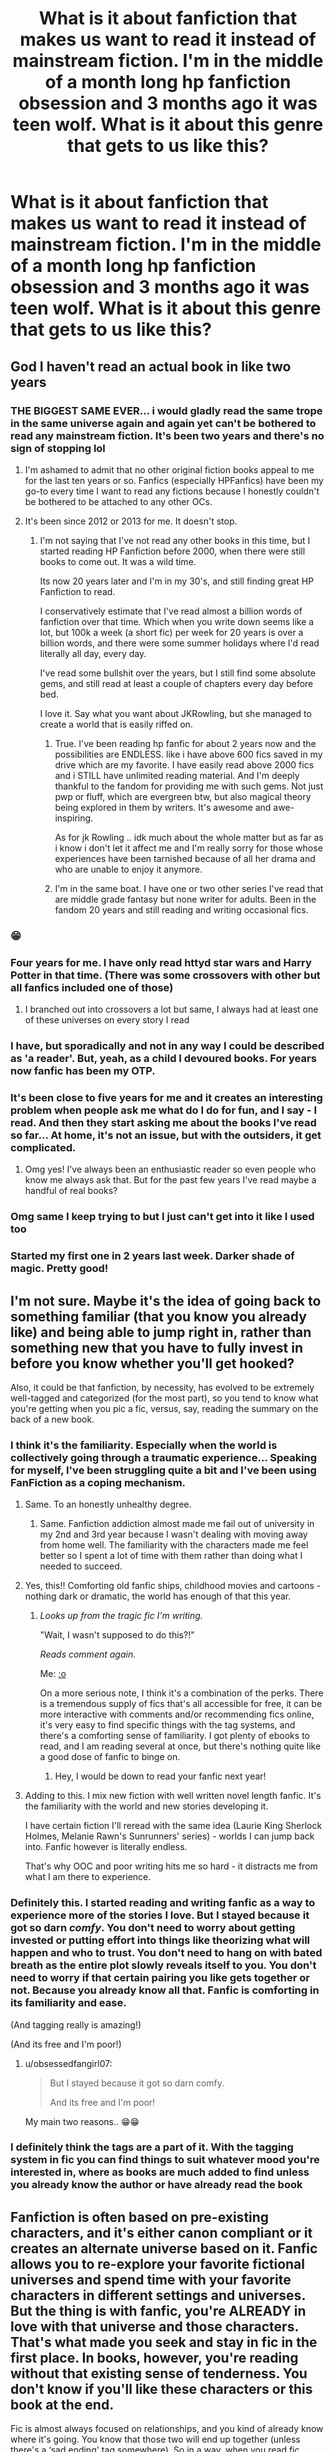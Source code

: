 #+TITLE: What is it about fanfiction that makes us want to read it instead of mainstream fiction. I'm in the middle of a month long hp fanfiction obsession and 3 months ago it was teen wolf. What is it about this genre that gets to us like this?

* What is it about fanfiction that makes us want to read it instead of mainstream fiction. I'm in the middle of a month long hp fanfiction obsession and 3 months ago it was teen wolf. What is it about this genre that gets to us like this?
:PROPERTIES:
:Author: isis1982
:Score: 372
:DateUnix: 1602535100.0
:DateShort: 2020-Oct-13
:FlairText: Discussion
:END:

** God I haven't read an actual book in like two years
:PROPERTIES:
:Author: FlabberghastedBanana
:Score: 294
:DateUnix: 1602542334.0
:DateShort: 2020-Oct-13
:END:

*** THE BIGGEST SAME EVER... i would gladly read the same trope in the same universe again and again yet can't be bothered to read any mainstream fiction. It's been two years and there's no sign of stopping lol
:PROPERTIES:
:Author: obsessedfangirl07
:Score: 119
:DateUnix: 1602559689.0
:DateShort: 2020-Oct-13
:END:

**** I'm ashamed to admit that no other original fiction books appeal to me for the last ten years or so. Fanfics (especially HPFanfics) have been my go-to every time I want to read any fictions because I honestly couldn't be bothered to be attached to any other OCs.
:PROPERTIES:
:Author: hoplssrmntic
:Score: 52
:DateUnix: 1602578292.0
:DateShort: 2020-Oct-13
:END:


**** It's been since 2012 or 2013 for me. It doesn't stop.
:PROPERTIES:
:Author: OilersRiders15
:Score: 14
:DateUnix: 1602582588.0
:DateShort: 2020-Oct-13
:END:

***** I'm not saying that I've not read any other books in this time, but I started reading HP Fanfiction before 2000, when there were still books to come out. It was a wild time.

Its now 20 years later and I'm in my 30's, and still finding great HP Fanfiction to read.

I conservatively estimate that I've read almost a billion words of fanfiction over that time. Which when you write down seems like a lot, but 100k a week (a short fic) per week for 20 years is over a billion words, and there were some summer holidays where I'd read literally all day, every day.

I've read some bullshit over the years, but I still find some absolute gems, and still read at least a couple of chapters every day before bed.

I love it. Say what you want about JKRowling, but she managed to create a world that is easily riffed on.
:PROPERTIES:
:Score: 36
:DateUnix: 1602590509.0
:DateShort: 2020-Oct-13
:END:

****** True. I've been reading hp fanfic for about 2 years now and the possibilities are ENDLESS. like i have above 600 fics saved in my drive which are my favorite. I have easily read above 2000 fics and i STILL have unlimited reading material. And I'm deeply thankful to the fandom for providing me with such gems. Not just pwp or fluff, which are evergreen btw, but also magical theory being explored in them by writers. It's awesome and awe-inspiring.

As for jk Rowling .. idk much about the whole matter but as far as i know i don't let it affect me and I'm really sorry for those whose experiences have been tarnished because of all her drama and who are unable to enjoy it anymore.
:PROPERTIES:
:Author: obsessedfangirl07
:Score: 7
:DateUnix: 1602603644.0
:DateShort: 2020-Oct-13
:END:


****** I'm in the same boat. I have one or two other series I've read that are middle grade fantasy but none writer for adults. Been in the fandom 20 years and still reading and writing occasional fics.
:PROPERTIES:
:Author: IamProudofthefish
:Score: 3
:DateUnix: 1602604154.0
:DateShort: 2020-Oct-13
:END:


*** 😁
:PROPERTIES:
:Author: isis1982
:Score: 17
:DateUnix: 1602553230.0
:DateShort: 2020-Oct-13
:END:


*** Four years for me. I have only read httyd star wars and Harry Potter in that time. (There was some crossovers with other but all fanfics included one of those)
:PROPERTIES:
:Author: keldlando
:Score: 10
:DateUnix: 1602575633.0
:DateShort: 2020-Oct-13
:END:

**** I branched out into crossovers a lot but same, I always had at least one of these universes on every story I read
:PROPERTIES:
:Author: Tomczakowski
:Score: 6
:DateUnix: 1602587876.0
:DateShort: 2020-Oct-13
:END:


*** I have, but sporadically and not in any way I could be described as 'a reader'. But, yeah, as a child I devoured books. For years now fanfic has been my OTP.
:PROPERTIES:
:Author: Luna-shovegood
:Score: 6
:DateUnix: 1602585910.0
:DateShort: 2020-Oct-13
:END:


*** It's been close to five years for me and it creates an interesting problem when people ask me what do I do for fun, and I say - I read. And then they start asking me about the books I've read so far... At home, it's not an issue, but with the outsiders, it get complicated.
:PROPERTIES:
:Author: theAmazingEmperor
:Score: 7
:DateUnix: 1602614113.0
:DateShort: 2020-Oct-13
:END:

**** Omg yes! I've always been an enthusiastic reader so even people who know me always ask that. But for the past few years I've read maybe a handful of real books?
:PROPERTIES:
:Author: AllThingsDark
:Score: 1
:DateUnix: 1602649124.0
:DateShort: 2020-Oct-14
:END:


*** Omg same I keep trying to but I just can't get into it like I used too
:PROPERTIES:
:Author: AveryAnimatez
:Score: 3
:DateUnix: 1602591152.0
:DateShort: 2020-Oct-13
:END:


*** Started my first one in 2 years last week. Darker shade of magic. Pretty good!
:PROPERTIES:
:Author: saywhatnow117
:Score: 3
:DateUnix: 1602613798.0
:DateShort: 2020-Oct-13
:END:


** I'm not sure. Maybe it's the idea of going back to something familiar (that you know you already like) and being able to jump right in, rather than something new that you have to fully invest in before you know whether you'll get hooked?

Also, it could be that fanfiction, by necessity, has evolved to be extremely well-tagged and categorized (for the most part), so you tend to know what you're getting when you pic a fic, versus, say, reading the summary on the back of a new book.
:PROPERTIES:
:Author: magicspacehole
:Score: 254
:DateUnix: 1602536166.0
:DateShort: 2020-Oct-13
:END:

*** I think it's the familiarity. Especially when the world is collectively going through a traumatic experience... Speaking for myself, I've been struggling quite a bit and I've been using FanFiction as a coping mechanism.
:PROPERTIES:
:Author: Vulcan_Raven_Claw
:Score: 135
:DateUnix: 1602552276.0
:DateShort: 2020-Oct-13
:END:

**** Same. To an honestly unhealthy degree.
:PROPERTIES:
:Author: hopperella
:Score: 44
:DateUnix: 1602559920.0
:DateShort: 2020-Oct-13
:END:

***** Same. Fanfiction addiction almost made me fail out of university in my 2nd and 3rd year because I wasn't dealing with moving away from home well. The familiarity with the characters made me feel better so I spent a lot of time with them rather than doing what I needed to succeed.
:PROPERTIES:
:Author: OilersRiders15
:Score: 24
:DateUnix: 1602582536.0
:DateShort: 2020-Oct-13
:END:


**** Yes, this!! Comforting old fanfic ships, childhood movies and cartoons - nothing dark or dramatic, the world has enough of that this year.
:PROPERTIES:
:Author: writeronthemoon
:Score: 27
:DateUnix: 1602560991.0
:DateShort: 2020-Oct-13
:END:

***** /Looks up from the tragic fic I'm writing./

"Wait, I wasn't supposed to do this?!"

/Reads comment again./

Me: [[https://media.tenor.com/images/355768ac7cb43a305e2d5876896e1a03/tenor.gif][:o]]

On a more serious note, I think it's a combination of the perks. There is a tremendous supply of fics that's all accessible for free, it can be more interactive with comments and/or recommending fics online, it's very easy to find specific things with the tag systems, and there's a comforting sense of familiarity. I got plenty of ebooks to read, and I am reading several at once, but there's nothing quite like a good dose of fanfic to binge on.
:PROPERTIES:
:Author: The_Lady_Eternal
:Score: 22
:DateUnix: 1602573900.0
:DateShort: 2020-Oct-13
:END:

****** Hey, I would be down to read your fanfic next year!
:PROPERTIES:
:Author: writeronthemoon
:Score: 6
:DateUnix: 1602587950.0
:DateShort: 2020-Oct-13
:END:


**** Adding to this. I mix new fiction with well written novel length fanfic. It's the familiarity with the world and new stories developing it.

I have certain fiction I'll reread with the same idea (Laurie King Sherlock Holmes, Melanie Rawn's Sunrunners' series) - worlds I can jump back into. Fanfic however is literally endless.

That's why OOC and poor writing hits me so hard - it distracts me from what I am there to experience.
:PROPERTIES:
:Author: joncephine
:Score: 5
:DateUnix: 1602600936.0
:DateShort: 2020-Oct-13
:END:


*** Definitely this. I started reading and writing fanfic as a way to experience more of the stories I love. But I stayed because it got so darn /comfy/. You don't need to worry about getting invested or putting effort into things like theorizing what will happen and who to trust. You don't need to hang on with bated breath as the entire plot slowly reveals itself to you. You don't need to worry if that certain pairing you like gets together or not. Because you already know all that. Fanfic is comforting in its familiarity and ease.

(And tagging really is amazing!)

(And its free and I'm poor!)
:PROPERTIES:
:Author: Katelyn_R_Us
:Score: 69
:DateUnix: 1602559078.0
:DateShort: 2020-Oct-13
:END:

**** u/obsessedfangirl07:
#+begin_quote
  But I stayed because it got so darn comfy.

  And its free and I'm poor!
#+end_quote

My main two reasons.. 😁😁
:PROPERTIES:
:Author: obsessedfangirl07
:Score: 23
:DateUnix: 1602559870.0
:DateShort: 2020-Oct-13
:END:


*** I definitely think the tags are a part of it. With the tagging system in fic you can find things to suit whatever mood you're interested in, where as books are much added to find unless you already know the author or have already read the book
:PROPERTIES:
:Author: karigan_g
:Score: 8
:DateUnix: 1602579649.0
:DateShort: 2020-Oct-13
:END:


** Fanfiction is often based on pre-existing characters, and it's either canon compliant or it creates an alternate universe based on it. Fanfic allows you to re-explore your favorite fictional universes and spend time with your favorite characters in different settings and universes. But the thing is with fanfic, you're ALREADY in love with that universe and those characters. That's what made you seek and stay in fic in the first place. In books, however, you're reading without that existing sense of tenderness. You don't know if you'll like these characters or this book at the end.

Fic is almost always focused on relationships, and you kind of already know where it's going. You know that those two will end up together (unless there's a ‘sad ending' tag somewhere). So in a way, when you read fic, you're not as clueless as when you read a fiction book with original characters. There isn't that learning curve, that wonderful frustrating phase in which you try visualizing the characters and building an image of them in your head. Because you already know what they look like or you already have a clear picture.
:PROPERTIES:
:Author: OatmealAntstronaut
:Score: 67
:DateUnix: 1602551572.0
:DateShort: 2020-Oct-13
:END:

*** This is how I'd explain it if I was smarter. Have an upvote, kind Stranger!
:PROPERTIES:
:Author: hoplssrmntic
:Score: 5
:DateUnix: 1602578513.0
:DateShort: 2020-Oct-13
:END:


** I'd wager a large portion of it also had to do with accessibility, ease of browsing, and low initial investment. It's really easy to read fanfiction wherever I want and without the guilt of a pirated book, I read translations of asian web novels on novel updates for the same reason.

I read very quickly so going to the library every time I want a new book is annoying and my local library's ebook selection is pretty lame. It's also annoying to have to spend a lot of time finding something interesting, with fanfiction I can pretty easily tell (especially with tagging and such). Again I appreciate this on novel updates too.

I also feel a lot more okay about quitting in the middle of a fanfiction than a published novel. If I get bored, I'll just bookmark my page and try something that better suits my mood. With a published book I tend to feel like I have to finish it.
:PROPERTIES:
:Author: cloud_empress
:Score: 36
:DateUnix: 1602551969.0
:DateShort: 2020-Oct-13
:END:

*** I'm probably going to sound amoral but... do people really feel guilty for pirating? The only times I go to the library is when the books I need for my studies are so old and obscure that it's not possible to find them on the internet and I only buy books in a bookstore when I know I (will) like them, usually the ones I've already read, classics or from the authors I know and trust.
:PROPERTIES:
:Author: EusebiaRei
:Score: 8
:DateUnix: 1602584887.0
:DateShort: 2020-Oct-13
:END:

**** I think it depends for me on a couple things. If it's a very popular or older book then I probably won't feel bad, but a more unknown author I'd want to support.

The way I typically justify it in my mind is "would I buy this if I couldn't find it online?" Before I got into fanfiction I mainly read paperback romance novels, I can find them for 50 cents at a library sale.

Meanwhile, my brother buys every english translated copy of the Overlord light novels even though he prefers the fan translation just so that he can support the author.
:PROPERTIES:
:Author: cloud_empress
:Score: 5
:DateUnix: 1602591375.0
:DateShort: 2020-Oct-13
:END:


*** u/Catalist-Armageddon:
#+begin_quote
  I read very quickly so going to the library every time I want a new book is annoying
#+end_quote

This is literally me. I used to go to the library and bring back 12 books (the maximum on one card) or maybe 24 if I could convince my mother to let me use my sister's card (which is basically also my card because my sister doesn't read unless forced) but I get very achy joints, particularly my knees ( I'm 14, I was 10 the first time I got this pain, it's ridiculous) but it means that it's too difficult for me to walk to the library (30-40 min walk) and then walk back with even half the amount of books. So fanfiction is my go-to because I've read all the books I own. If I do make a trip to the library, it's usually to research and take notes so I just grab my usual desk and make a day of it, ask the librarian to put the book(s) aside if I know I'm returning the next day and do it that way.
:PROPERTIES:
:Author: Catalist-Armageddon
:Score: 1
:DateUnix: 1602608182.0
:DateShort: 2020-Oct-13
:END:


** wish fulfillment and predictability.

children like the same show or movie over and over because the unfamiliar is strange and sometimes confusing. everything is confusing at that age so having a few runs at it until it's familiar and therefore enjoyable. while largely exhibited in children it can become a coping mechanism in adults.

a major aspect is wish fulfillment. not just in the wank type of things but because you are familiar with how a character acts many stories are placing familiar characters in new settings. having a firm grasp of their background and personality allows you to predict and path a story along with a character meaning you can more quickly get invested in plot lines.

it's kind of like the familiarity of certain video games playing it again does largely nothing for the story the twists and turns having been unraveled but you the player get immersed into in a way you weren't before. the confusion of map layouts, quest markers or objectives turned smooth and precise. playing heroic on halo after finishing it on legendary turns an experience that should still be difficult into one of smooth and effortless forward momentum.
:PROPERTIES:
:Author: ArkonWarlock
:Score: 19
:DateUnix: 1602556475.0
:DateShort: 2020-Oct-13
:END:


** We are already familiar with the world, lore and characters. This takes out a lot of the /work/ of picking up a new story. Sure, fanfiction changes things in canon but it is because we know cannon that we want to read fanfiction.

I also really like harry potter. I don't think I liked it as much before I started reading fanfiction. Reading fanfiction is being a part of a community and I think that's nice.
:PROPERTIES:
:Author: drama-life
:Score: 11
:DateUnix: 1602546238.0
:DateShort: 2020-Oct-13
:END:


** Yeah I appreciate not having to learn a new world each time. I still go back to real fantasy every so often and sometimes it works out (Brandon Sanderson) and sometimes it just doesn't (I read this absolutely horrible fantasy called truthwitch recently which read like an especially turdy fanfic).
:PROPERTIES:
:Author: SeaWeb5
:Score: 12
:DateUnix: 1602541862.0
:DateShort: 2020-Oct-13
:END:


** 2 years hp fanfiction obsession so far... it's not slowing down.... help...
:PROPERTIES:
:Author: hecata678
:Score: 12
:DateUnix: 1602545838.0
:DateShort: 2020-Oct-13
:END:

*** I've been HP fanfiction obsessed for about 20 years...it won't stop. There's time I jump to another fandom, but I always come back when something reminds me.
:PROPERTIES:
:Author: Sasusc
:Score: 13
:DateUnix: 1602551469.0
:DateShort: 2020-Oct-13
:END:

**** I'm doomed then.... well at least it's a fanfic abundant fandom... can't run out
:PROPERTIES:
:Author: hecata678
:Score: 7
:DateUnix: 1602552371.0
:DateShort: 2020-Oct-13
:END:

***** I know what you mean. I've been obsessed for about 15 -20 years too. I've read supernatural, teen wolf and buffy, but I always come back home to hp.
:PROPERTIES:
:Author: isis1982
:Score: 8
:DateUnix: 1602553195.0
:DateShort: 2020-Oct-13
:END:


** Personally, I think it's a combination of the comfort of reading something familiar and happiness it brings you and the fact that the parts you hate in the mainstream fiction are effectively tempered based on the trope you read.

You can find something that suits you perfectly and nothing feels better than that.
:PROPERTIES:
:Author: udm17
:Score: 10
:DateUnix: 1602559937.0
:DateShort: 2020-Oct-13
:END:


** I think that it's the combination of familiarity with the new (although it has been long since I last read a totally original idea in fanfiction and thought "wow, this is so cool"). It mostly works for stories that have a lot of aspects left to explore (for example in HP we learn enough about the Marauders' or Tom's or Snape's or Dumbledore's life to get the main picture but still in such small doses that it leaves us wanting more), yet is not overwhelming in terms of situations and characters (such as ASOIAF for e.g.).
:PROPERTIES:
:Author: I_love_DPs
:Score: 5
:DateUnix: 1602543848.0
:DateShort: 2020-Oct-13
:END:


** I'd say a fanfiction writer can write things a publisher can't. They have a publisher and an editor saying you can't do that need to change this part is too this or too that. So I guess really for me it's more about preferring independent writers and then large publishing house writers
:PROPERTIES:
:Author: MasterDragonIron
:Score: 9
:DateUnix: 1602558686.0
:DateShort: 2020-Oct-13
:END:


** Free real estate
:PROPERTIES:
:Author: nutakufan010
:Score: 6
:DateUnix: 1602560582.0
:DateShort: 2020-Oct-13
:END:


** its the niche trope you want to read, but over multiple stories. i imagine it has a lot to do with the reward systems in your brain, like, your brain makes happy chemicals happen (dopamine?), and you basically condition yourself to read fanfiction. which is why it's addicting.
:PROPERTIES:
:Author: deadbygoth
:Score: 7
:DateUnix: 1602561830.0
:DateShort: 2020-Oct-13
:END:


** It's wish fulfillment, a strong /need/ to see the different outcomes that gets us hooked on this shit.

The same cannot be said for /most/ mainstream fiction as they venture into unknown territory.
:PROPERTIES:
:Author: DarthInfinix
:Score: 7
:DateUnix: 1602563398.0
:DateShort: 2020-Oct-13
:END:


** Personally, I find fanfic no more 'instead of' than reading fantasy is instead of scifi. I like both genres. I like both original and fanfiction. I read a lot of both.
:PROPERTIES:
:Author: Asviloka
:Score: 6
:DateUnix: 1602559494.0
:DateShort: 2020-Oct-13
:END:


** For me, it's the almost 99% guarantee of a good time. I know I like the characters. I know I like how the two characters in the couple interact. I know I like the supporting cast of characters. And there's the fact that I can just jump into the action, no boring background exposition. And if it's not that great, then I'll just go on to the next one. Easy as pie.
:PROPERTIES:
:Author: FandomLover94
:Score: 5
:DateUnix: 1602565702.0
:DateShort: 2020-Oct-13
:END:


** It avoids the boring parts of explaining characters/motives/settings from scratch. Instead, it's all a variation of what we know.
:PROPERTIES:
:Author: 4wallsandawindow
:Score: 3
:DateUnix: 1602546182.0
:DateShort: 2020-Oct-13
:END:


** I guess it could be the option of being able to find the exact type of story you want with your favorite comfort characters. You don't have to worry about learning the lore or environment because you already know that. So now you can focus on a plot with supporting elements that suits you. I think another plus is being able to explore topics to the fullest extent without being censored or toned down. I personally used to read a ton of books in both highschool and middle school that were ya and set in fantasy worlds. But for the most part they always focused on the same tropes and never explored the tropes that interested me. Like darker themes or even what might happen after the world stops ending for the characters and they can just be ppl. So now I can choose a trope and find a million other stories just like it all for my favorite characters. I think fanfiction allows you to continue a story that you weren't ready to let go of quite yet.
:PROPERTIES:
:Author: chaoscharm
:Score: 4
:DateUnix: 1602558300.0
:DateShort: 2020-Oct-13
:END:


** Hell i started reading bleach fic and then went to harry potter twilight star wars dresden files dbz avengrs percy jackson supernatural justice league batman young justice and now im at My hero academia
:PROPERTIES:
:Author: GaDawg0286
:Score: 3
:DateUnix: 1602542383.0
:DateShort: 2020-Oct-13
:END:

*** Any good DF stuff?
:PROPERTIES:
:Author: TheBlueSully
:Score: 1
:DateUnix: 1602555347.0
:DateShort: 2020-Oct-13
:END:


** Its a familiar world and its all the the possibilities of where you can go that the original source material didn't take. Where Harry Potter only follows what happens to Harry, fanfiction can show you what happens to the other characters. Fanfiction can correct "errors" we find in the source material. Where HP is aimed towards children and teens, fanfiction can take our beloved characters and put them into adult situations and make them deal with familiar or unfamiliar events that children shouldn't hear about. Fanfiction is about the what ifs and exploring that world in a way the creator never thought of.
:PROPERTIES:
:Author: Sasusc
:Score: 3
:DateUnix: 1602551090.0
:DateShort: 2020-Oct-13
:END:


** I think its the fact that we know and love the world, we know and love the characters. And when you combine that with the refreshing feeling of a new story, you get the "perfect story"
:PROPERTIES:
:Author: Whookimo
:Score: 3
:DateUnix: 1602562213.0
:DateShort: 2020-Oct-13
:END:


** I can't even muster up the enthusiasm to read an actual fiction book. I'm stuck on fanfiction. I've been reading on ff. net since I was a teenager.

I can read nonfiction books no problem, but I can't read fiction.
:PROPERTIES:
:Author: zzzrecruit
:Score: 3
:DateUnix: 1602562874.0
:DateShort: 2020-Oct-13
:END:


** Not only does it typically have familiarity but also it allows readers to read their what ifs. I know what I think about but it's not as enjoyable for me as actually reading through something truly thought through.

Another reason is that we can read whatever we want and there's no consequences if we don't like it (as in having possibly wasted money) and we can read it as soon as we find it.
:PROPERTIES:
:Author: Garanar
:Score: 3
:DateUnix: 1602566244.0
:DateShort: 2020-Oct-13
:END:


** 15 years in HP, and although I've added other fandoms to my roster and have a bunch of favorite fics scattered all over the map, HP easily overshadows them all.

One thing that struck me when I started writing in HP after being a reader for a couple of years was how utterly self-indulgent you're allowed to be. You can whip the emotions to a ridiculous pitch and push them over into melodrama. You can wallow in your most extreme tropes. You can milk that heartbreak, go into lavish detail with that sex scene, basically have an orgy of cheap thrills. I don't mean this critically. I'm just aware that if I were writing pro fic, I would pull way, way back from the emotional scenery, exercise more control over structure and content, and not include scenes that are primarily there to satisfy my id.

So I think that's part of it. Fanfiction's self-indulgence is pure escapism. It can be raw and unembarrassed and utterly infatuated. It doesn't take work to read, and it often has that quality of writers writing shamelessly, point blank, for a community they know shares their obsession. The fact that so many of us get our tastes catered to creates a feedback loop of belonging and shared pleasure (and sometimes, of course, raging ship wars).

We're writing our fantasies through the medium of HP. It's very seductive and wonderfully familiar and larger than life.
:PROPERTIES:
:Author: beta_reader
:Score: 3
:DateUnix: 1602636046.0
:DateShort: 2020-Oct-14
:END:


** - It's Free.
- HP didn't age very well for me. When I read canon, all I see is the plotholes, inconsistencies, and all around weird stuff.
- JKR keeps adding and retconning ALL THE TIME.
- The "Harry Potter" series is a fantasy story that takes place in a magic school. Magic is present, but it's not the main focus. Fanfiction can focus on the magical aspect. Really flesh it out.
- I like seeing an actual happy ending, instead of what JKR pulled out of her rear with deus ex machina and said that was a happy ending. It wasn't.
:PROPERTIES:
:Author: Nyanmaru_San
:Score: 4
:DateUnix: 1602573195.0
:DateShort: 2020-Oct-13
:END:


** I read some writing advice for people trying to make a living at it, and there's an element of "the same, but different". We're kind of in a place where we want a bit more of "same" than "different", I suppose.
:PROPERTIES:
:Author: chlorinecrownt
:Score: 2
:DateUnix: 1602558667.0
:DateShort: 2020-Oct-13
:END:


** It's that familiarity with a set of characters or plot that you have depth knowledge of and it's marginally easier than having to learn a new set of people in a different world. Sometimes it's just easier going back and reading how Harry fucks shit up being a dumb ass rather than learning all about So and So's life and new set of problems.
:PROPERTIES:
:Author: heyheypizza123
:Score: 2
:DateUnix: 1602558673.0
:DateShort: 2020-Oct-13
:END:


** I'm exactly the same! I keep going back and forth with HP and Teen Wolf.
:PROPERTIES:
:Author: bleuchat
:Score: 2
:DateUnix: 1602561712.0
:DateShort: 2020-Oct-13
:END:


** Probably in ourselfves we are not fully contented of the flow and would like to know what would happen in different situation.
:PROPERTIES:
:Author: Nelzed
:Score: 2
:DateUnix: 1602566570.0
:DateShort: 2020-Oct-13
:END:


** It's comforting. You know the characters, you know the setting. This allows you to get exactly what you want out of it. With regular fiction things are a gamble. In addition, fanfiction is easily able to tell certain kinds of stories that regular novels are unable to do so without a lot of setup. The legwork has been done, now you can play in the sandbox.
:PROPERTIES:
:Author: SnowingSilently
:Score: 2
:DateUnix: 1602567464.0
:DateShort: 2020-Oct-13
:END:


** I think it's a mix of having that pre existing world, and also being able to read about something you think might be a cool twist and someone made happen
:PROPERTIES:
:Author: UmbraEmerald
:Score: 2
:DateUnix: 1602571340.0
:DateShort: 2020-Oct-13
:END:


** A bunch of reasons:

1) It's free. Although that may sound stupid the ability to try lots of different fics is important.

2) It's on the internet and so you don't need your kindle reader or a physical book, you can just open a browser and there you go. Anywhere your phone is, so is fanfiction.

3) The world is already built. With any new book you are taking a gamble on if the world and the characters within are something that you will be interested in. By and large you already know what you're getting with fanfiction so you dodge this problem.

4) Regular updates. This might seem like a downside but as opposed to normal reading this means fanfics come in bite sized chunks that you can read bit by bit in the style of old newspaper/magazine stories that have been popular for decades in the past.

5) The variety. With normal books you might buy a romance novel or a fantasy novel. With fanfiction you are getting an Indy!Haphne starting in the triwizard tournament. This means the stories are much more closely catering to your interests.

I'm sure there's other reasons too.
:PROPERTIES:
:Author: Ch1pp
:Score: 2
:DateUnix: 1602572073.0
:DateShort: 2020-Oct-13
:END:


** A few people have said similar things, but I believe it's largely about the dissonance between the familiar and unfamiliar.

You know how things are supposed to be, so it's comforting when they are that way, and intriguing when they aren't.

It's like if something woke you up at 5 AM and you go to your window, and see the world outside at sunrise for the first time.

Besides which, the concept of "what if?" is infinitely fascinating to a lot of people (myself included), and the wide array of imaginations pushing and pulling at the fabric of stories we know and, at some point, at least, loved, creates a vast array of sunrises, each distinctly, uniquely, painting the familiar world outside our window.
:PROPERTIES:
:Author: ranharpaz
:Score: 2
:DateUnix: 1602573595.0
:DateShort: 2020-Oct-13
:END:


** We just want more. Now it became a ritual for me. I finish a book, a film, a tv show, a light novel, an anime... I go straight to ao3 and search for fanfic for that fandom. I eat the whole wiki up. I inhale every theory, every YouTube video about what was great and what went wrong with the source material.

Honestly. How amazing it is to finish a source material and then discover something that can keep you thinking about the what ifs for months afterward?

God bless the internet. ❤️
:PROPERTIES:
:Author: AlyxAleone
:Score: 2
:DateUnix: 1602573650.0
:DateShort: 2020-Oct-13
:END:


** Some of of it is alright. Some of its slash like harry with marcone. I do read some of the crossovers. But some of them are incomplete. I did read ine that was a crossover with arrow where harry fakes his death and is detective lance with two other daughters
:PROPERTIES:
:Author: GaDawg0286
:Score: 1
:DateUnix: 1602555596.0
:DateShort: 2020-Oct-13
:END:


** Mainstream fiction takes itself too seriously
:PROPERTIES:
:Author: leovold-19982011
:Score: 1
:DateUnix: 1602567336.0
:DateShort: 2020-Oct-13
:END:


** I think the reason that I read so much fan fic is because I genuinely am interested in how a story could be changed by altering a few things, and seeing how different authors come up with a plot using the same puzzle prices ie characters, and locations...etc. That and I'm a hopeless romantic and I wasn't satisfied with the original works XD
:PROPERTIES:
:Author: cjw650
:Score: 1
:DateUnix: 1602570801.0
:DateShort: 2020-Oct-13
:END:


** There is the familiarity of the world, to visit a world you love again... but for me it's also that in fanfiction there are characters you often don't have in mainstream literature. Queer characters for example. Especially when I was younger I enjoyed reading queer characters in fanfiction because there are hardly any main stream literature and sometimes I just enjoy not only reading about heterosexual romance that hasn't to do anything with my own expierences.
:PROPERTIES:
:Author: Serena_Sers
:Score: 1
:DateUnix: 1602575764.0
:DateShort: 2020-Oct-13
:END:


** I think it's because when you start a new book you never know if you're going to like it or not and you have to get to know all the characters from zero. With fanfiction it's different you take a world you're already familiar with, a world that you know you like and can actually look for plots that appeal your interest. Books have a set course. Fanfictions have miriad of options, and if you like one concept, but you don't like how it's expressed by that author, there'll probably be a thousand more ready to fulfill your curiosity. And if you want more, there is always more. And if there isn't, wait a day, a week, a month even and there'll be. With fanfiction you can explore what ifs and sides of characters that left you hungry for more in the actual book.

I read constantly everyday yet I haven't touched an actual book in I don't know how long. Everyday I wish I could go back to books but rarely I find one that can hold my interest for long enough.

P. S. On another note, can you advice any good teen wolf fic?
:PROPERTIES:
:Author: Wendysbooks
:Score: 1
:DateUnix: 1602576895.0
:DateShort: 2020-Oct-13
:END:


** For me its the fact that I don't have to commit to an entire new universe with new characters.

Fan-fiction means I can a) continue being immersed in my favorite universities with my favorite characters and b) I get to ‘fix' the originals by picking my favorite tropes/pairings and live it out.
:PROPERTIES:
:Author: rainbows_girlfriends
:Score: 1
:DateUnix: 1602579426.0
:DateShort: 2020-Oct-13
:END:


** I've just been trying to read a published book for the first time in a while. it's written by a dude and there are just so many details and ‘thoughts' that the character has that I'm just...I don't care.

I find that even if a fic is written by a dude who, say is obsessed with trains, for some reason I fond it 10x more interesting than a published book. Which...there must be something about the editing process that takes out the personal touch or something?

I also find things like dialogue are more natural more often than not in fic, particularly female characters, though it's amateur writing so maybe I'm more forgiving when it's not? I don't know.

But the biggest part for me is that fan fic is more likely to have people like me in it, and people like other people as well. instead of just being all white cast with a token black person or whatever.

maybe the biggest thing is most published fiction has the main character being some blank slate to be projected onto, where as fan fic authors are doing the projecting, so it's therefore more detailed and interesting, even if it's super Harry or whatever.

anyway that's a few reasons, but there are a thousand reasons really
:PROPERTIES:
:Author: karigan_g
:Score: 1
:DateUnix: 1602579522.0
:DateShort: 2020-Oct-13
:END:

*** I'm so sick of love triangles, basically
:PROPERTIES:
:Author: karigan_g
:Score: 1
:DateUnix: 1602580259.0
:DateShort: 2020-Oct-13
:END:


** Probably because you have a general idea of the characters (unless they go on a long winded road where they donot remember themselves) and you genuinely want to read more about them, imagine them in different scenarios and also work out variations of what would have been/could have beens. Simply put you don't get enough of it.
:PROPERTIES:
:Author: aman12301
:Score: 1
:DateUnix: 1602580375.0
:DateShort: 2020-Oct-13
:END:


** No idea but I haven't touched a book in years. It could be that we're too interested in sticking with the same characters and the same universe that's so big that you can twist it a shit ton of ways but still enjoy it.
:PROPERTIES:
:Author: CyberWolfWrites
:Score: 1
:DateUnix: 1602581679.0
:DateShort: 2020-Oct-13
:END:


** It's unfiltered. We see the thoughts, reasonings, and everything the author put into it. Every word is original, and yet it explores creative takes on ideals and characters we already know. BOOKS have become heavily filtered, pillaged by the publishing studios and gutted to be 'unoffensive.' Works of art like Gone With The Wind, even, were turned down by multiple publishing houses before being accepted, and now it's a classic snapshot of how life once was.

A fellow fan wrote their PHD dissertation on this. I recommend reading pages 1-19. ([[https://www.google.com/url?sa=t&source=web&rct=j&url=https://getd.libs.uga.edu/pdfs/hodges_amanda_l_201105_phd.pdf&ved=2ahUKEwj05vj1nbHsAhXMqZ4KHbCdCok4ChAWMAB6BAgFEAE&usg=AOvVaw2IqeLzaumR4nJzJ2cNnPHQ]])
:PROPERTIES:
:Author: Vintage_Slytherin
:Score: 1
:DateUnix: 1602581754.0
:DateShort: 2020-Oct-13
:END:


** For me, I think it's the familiarity and stretching of the universe. There was no smooth transition into adult books for me.

I don't want to have to learn new worlds and people, I think. Something about adult books just bores me. I've read a couple of non-fictions and caught up/re-read with all the His Dark Materials/Book of Dust/shorts series.
:PROPERTIES:
:Author: Luna-shovegood
:Score: 1
:DateUnix: 1602586057.0
:DateShort: 2020-Oct-13
:END:


** Reading fanfics is something I do because I fell in love with the world and characters as a kid, and while fanfics are typicalaly of a lower quality in terms of writing, the various plot ideas themselves can be just as engaging. Then there's also the matter of the sheer volume of fanfic typically meaning there's something for everyone. Someone might want to read and learn more about Riddle's time in school, or maybe the Marauders, neither of which has had much focus in canon material. Fanfics open up that opportunity.
:PROPERTIES:
:Author: Fredrik1994
:Score: 1
:DateUnix: 1602590563.0
:DateShort: 2020-Oct-13
:END:


** Lol I'm probably the only one but HP fanfiction got me to read Harry Potter for the first time ať age of 13.... And i love the universe
:PROPERTIES:
:Author: GirlWithFlower
:Score: 1
:DateUnix: 1602591900.0
:DateShort: 2020-Oct-13
:END:


** same here man the last time i read an actual fic was percy jackson which was in 2018 but since then i have read fanfic almost regularly but yet to touch a fic
:PROPERTIES:
:Author: prince_devitt___
:Score: 1
:DateUnix: 1602592241.0
:DateShort: 2020-Oct-13
:END:


** Up until this last year I had pretty much exclusively read HP fanfiction every day since 2003. I enjoyed seeing interesting concepts come to life, authors adding such breathe and width to canon characters whom we only knew their names. Getting to watch an author grow as a writer, I'm talking about you Joe6991, is pretty damn special.

Last year though, I just could not get through any new stories. I tried going back to some favorites that I have read numerous times before to get that spark back, but even they failed to hold my interest. It was at that point that I decided to take a break and read normal fiction for a while, catch up on my long backlog of recommended works over the years. Best decision ever! I rekindled my love for Space Operas and high fantasy. I've read through tons of classic literature that didn't mean much to me in highschool but now in my 30's resonates with me.

I still check this sub and other sites for HP recs on the regular, but for the most part I think I am done with Harry Potter. There's just too many interesting stories out there with their own magic just waiting to be explored and cherished.
:PROPERTIES:
:Author: alwaysaloneguy
:Score: 1
:DateUnix: 1602601630.0
:DateShort: 2020-Oct-13
:END:


** My thoughts:

1. Familiarity: You already know the setting, the characters, and many of the plot elements. This makes it less adventurous but more comfortable.
2. Predictability: Related to #1, the summary and tags on a fic can give you a pretty decent idea of the type and tone of story (usually), so you know what you're getting into. Common fanfic tropes also play into this factor.
3. Selection: With the variety of stories out there, it's often possible to find exactly or almost exactly the kind of story you're looking for, no matter how niche your interests (especially on AO3).
4. Interconnection (a.k.a. Rabbit-Hole Phenomenon): One fic leads you to another to another to another. Ever get lost on a wiki dive? Same thing.
:PROPERTIES:
:Author: WhosThisGeek
:Score: 1
:DateUnix: 1602601849.0
:DateShort: 2020-Oct-13
:END:


** It's similar to Rule 34. Should we call this Rule 43?

If you want something to happen in a genre you love, chances are, there's fic out there where you'll get what you want. And it is SO SATISFYING to read it.
:PROPERTIES:
:Author: thebluewitch
:Score: 1
:DateUnix: 1602603427.0
:DateShort: 2020-Oct-13
:END:


** I think it's the fact that it takes something that we're already familiar with and makes something new with it. As such we don't have to do the mental work to fill in the world or the characters. Instead we can just let go and read what tickles our fancy.

Combine that with just how accessible the two main fanfiction sites make it and you have a recipe for success.

Finally, there is also the fact that if you don't get on with a story you can just stop and find another to read with the only cost being your time. Sites like royal road do the same for original fiction, some of which also gets published (I've bought a few that I really enjoyed). I think it's why amazon introduced kindle unlimited so that published books would get the same treatment while also paying the authors a little bit.
:PROPERTIES:
:Author: dark-phoenix-lady
:Score: 1
:DateUnix: 1602609631.0
:DateShort: 2020-Oct-13
:END:


** The price.
:PROPERTIES:
:Score: 1
:DateUnix: 1602611944.0
:DateShort: 2020-Oct-13
:END:


** For me it's a lot about comfort and access.

I go through phases where I read and write a lot of fic. Those are generally times in my life when I'm struggling a bit more for any number of reasons. During the last three months I've written over 180k (in the process of editing and posting, I only give my beta reader complete stories), which I haven't done in years, but being shut away all the time left me quite lonely and anxious and with a lot of time on my hands. Writing Harry Potter fic has been a comfort to me during this as in a way it feels to me like coming home to somewhere safe.

Fic is incredibly easy to access as well. My local library had a rather limited selection and I limit myself to how many books I can buy in a month (thank goodness for ThriftBooks).

Good luck to all of you, I hope you find what you're looking for.
:PROPERTIES:
:Author: Welfycat
:Score: 1
:DateUnix: 1602613449.0
:DateShort: 2020-Oct-13
:END:


** This isn't me anymore, when I started reading fanfiction ~1 and a half years ago it was. Recently though, I read fanfiction at home and Ben Aaronovitch's Peter Grant(Rivers of London) series between classes and at lunch in school.
:PROPERTIES:
:Author: DMC-1155
:Score: 1
:DateUnix: 1602621896.0
:DateShort: 2020-Oct-14
:END:


** A couple things for me. 1 would be familiarity. With fanfiction you know the characters in a way which just /cannot/ happen in published fiction. Even reading a super long series like A song of ice and fire only really lasts for about 500-800k words for the whole series, when you get into faction though... You read stories with the same characters, for /millions/ of words. That's a familiarity which just becomes more and more comfortable. And when you get sick of it... Ohh bash fics! SI's! Dark!whoever fics! So yeah I think familiarity is a big factor.

2, it's free. Yeah books actually cost a shit ton if you read a lot. I've got depression and I read near constantly. That's means about 250k words a day if I get on a roll. If I had to pay £10 per 100k word book you can bet I wouldn't read as much. With fanfiction I can just guzzle as many stories as a want, and if I run out or it gets stale there's a bunch of other fandoms, and then there's RRL, SB and SV etc. Just so much free fiction to digest and I can't get enough.

So that's my take on it. Familiarity and Free.
:PROPERTIES:
:Author: CorruptedFlame
:Score: 1
:DateUnix: 1602629133.0
:DateShort: 2020-Oct-14
:END:

*** u/gwa_is_amazing:
#+begin_quote
  If I had to pay £10 per 100k word book you can bet I wouldn't read as much.
#+end_quote

You might like to meet my friend Mr. Gutenberg ([[https://www.gutenberg.org]]). ;-) Also archive.org / open library has tons of free books.
:PROPERTIES:
:Author: gwa_is_amazing
:Score: 1
:DateUnix: 1602664421.0
:DateShort: 2020-Oct-14
:END:


** Last good mainstream book i read was Good Omens and that was years ago
:PROPERTIES:
:Author: Bubba1234562
:Score: 1
:DateUnix: 1602651007.0
:DateShort: 2020-Oct-14
:END:

*** /Last good mainstream book/

/I read was Good Omens and/

/That was years ago/

- Bubba1234562

--------------

^{I detect haikus. And sometimes, successfully.} ^{[[https://www.reddit.com/r/haikusbot/][Learn more about me.]]}

^{Opt out of replies: "haikusbot opt out" | Delete my comment: "haikusbot delete"}
:PROPERTIES:
:Author: haikusbot
:Score: 1
:DateUnix: 1602651024.0
:DateShort: 2020-Oct-14
:END:


** I'm currently obsessed with Game of Thrones fanfics right now, especially anything Arya-centric. I think its just that we have more ideas for these characters and universes that we love, and that we want more. So much more.
:PROPERTIES:
:Author: sajo127
:Score: 1
:DateUnix: 1602781245.0
:DateShort: 2020-Oct-15
:END:


** I have no clue started reading fanfics about 3 years ago and like I have read 700k fanfics for fandoms I've never read the real books or watched the actual shows. Yet I have no motivation to pick up an actual book. For me I think it's because the story changes and for most fanfics you cannot read the entire fic at once because it is in progress. With books it's like 3 hours and that's it there's nothing else to it no continuations and the ending was probably disappointing.
:PROPERTIES:
:Author: Hestua
:Score: 1
:DateUnix: 1602793650.0
:DateShort: 2020-Oct-15
:END:


** Because there aren't 30 pages introducing characters
:PROPERTIES:
:Author: thatfuckingraccoon
:Score: 1
:DateUnix: 1606582686.0
:DateShort: 2020-Nov-28
:END:


** I can think of a few reasons:

1. It's free. Books can be quite expensive.
2. We're familiar with the characters and setting so it's like going back to something you know. I'm honestly reluctant to start a new tv series because it will either suck or will be good, but get canceled prematurely.
3. Sometimes it's so bad that it circles back to good. I can't really explain it, but sometimes I really like bad fics with lots of tropes. It's like reading trashy romance novels but with magic, I guess.
4. The naughty stuff. Not all people are into it, but it bears mentioning nonetheless. Sometimes you just want to see your favourite (adult) characters in unlikely positions and/ or relationships.

That being said, I've found I need breaks from fanfiction occasionally. Sometimes the tropes can get a bit much. I've been eyeing the Book of Dust pt.2 for a while now.
:PROPERTIES:
:Author: u-useless
:Score: 1
:DateUnix: 1602569446.0
:DateShort: 2020-Oct-13
:END:


** Poor taste :P

Fanfiction is like that one trashy TV show we all like/ed.
:PROPERTIES:
:Author: Shazam_1
:Score: -2
:DateUnix: 1602546561.0
:DateShort: 2020-Oct-13
:END:

*** Or poor mental health. You can track how healthy I am based on what I'm reading.

(No offense to the occasional actually good author. I would buy original fiction from white squirrel or northumbrian, for instance)
:PROPERTIES:
:Author: TheBlueSully
:Score: 3
:DateUnix: 1602555315.0
:DateShort: 2020-Oct-13
:END:


*** fanfiction is also easier to digest
:PROPERTIES:
:Author: CommanderL3
:Score: 1
:DateUnix: 1602555580.0
:DateShort: 2020-Oct-13
:END:


*** Lol, or plot got out of hand on original so we have our own preferences on how theyd end.
:PROPERTIES:
:Author: Ammonine
:Score: 1
:DateUnix: 1602583258.0
:DateShort: 2020-Oct-13
:END:
